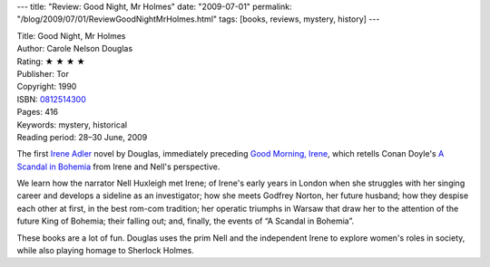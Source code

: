 ---
title: "Review: Good Night, Mr Holmes"
date: "2009-07-01"
permalink: "/blog/2009/07/01/ReviewGoodNightMrHolmes.html"
tags: [books, reviews, mystery, history]
---



.. image:: https://images-na.ssl-images-amazon.com/images/P/0812514300.01.MZZZZZZZ.jpg
    :alt: Good Night, Mr Holmes
    :target: http://www.elliottbaybook.com/product/info.jsp?isbn=0812514300
    :class: right-float

| Title: Good Night, Mr Holmes
| Author: Carole Nelson Douglas
| Rating: ★ ★ ★ ★
| Publisher: Tor
| Copyright: 1990
| ISBN: `0812514300 <http://www.elliottbaybook.com/product/info.jsp?isbn=0812514300>`_
| Pages: 416
| Keywords: mystery, historical
| Reading period: 28–30 June, 2009

The first `Irene Adler`_ novel by Douglas, immediately preceding `Good Morning, Irene`_,
which retells Conan Doyle's `A Scandal in Bohemia`_ from Irene and Nell's perspective.

We learn how the narrator Nell Huxleigh met Irene;
of Irene's early years in London when she struggles with her singing career
and develops a sideline as an investigator;
how she meets Godfrey Norton, her future husband;
how they despise each other at first, in the best rom-com tradition;
her operatic triumphs in Warsaw that draw her to the attention
of the future King of Bohemia;
their falling out;
and, finally, the events of “A Scandal in Bohemia”.

These books are a lot of fun.
Douglas uses the prim Nell and the independent Irene
to explore women's roles in society,
while also playing homage to Sherlock Holmes.

.. _Irene Adler:
    http://en.wikipedia.org/wiki/Irene_Adler
.. _Good Morning, Irene:
    /blog/2009/05/29/ReviewGoodMorningIrene.html
.. _A Scandal in Bohemia:
    http://en.wikipedia.org/wiki/A_Scandal_in_Bohemia

.. _permalink:
    /blog/2009/07/01/ReviewGoodNightMrHolmes.html
